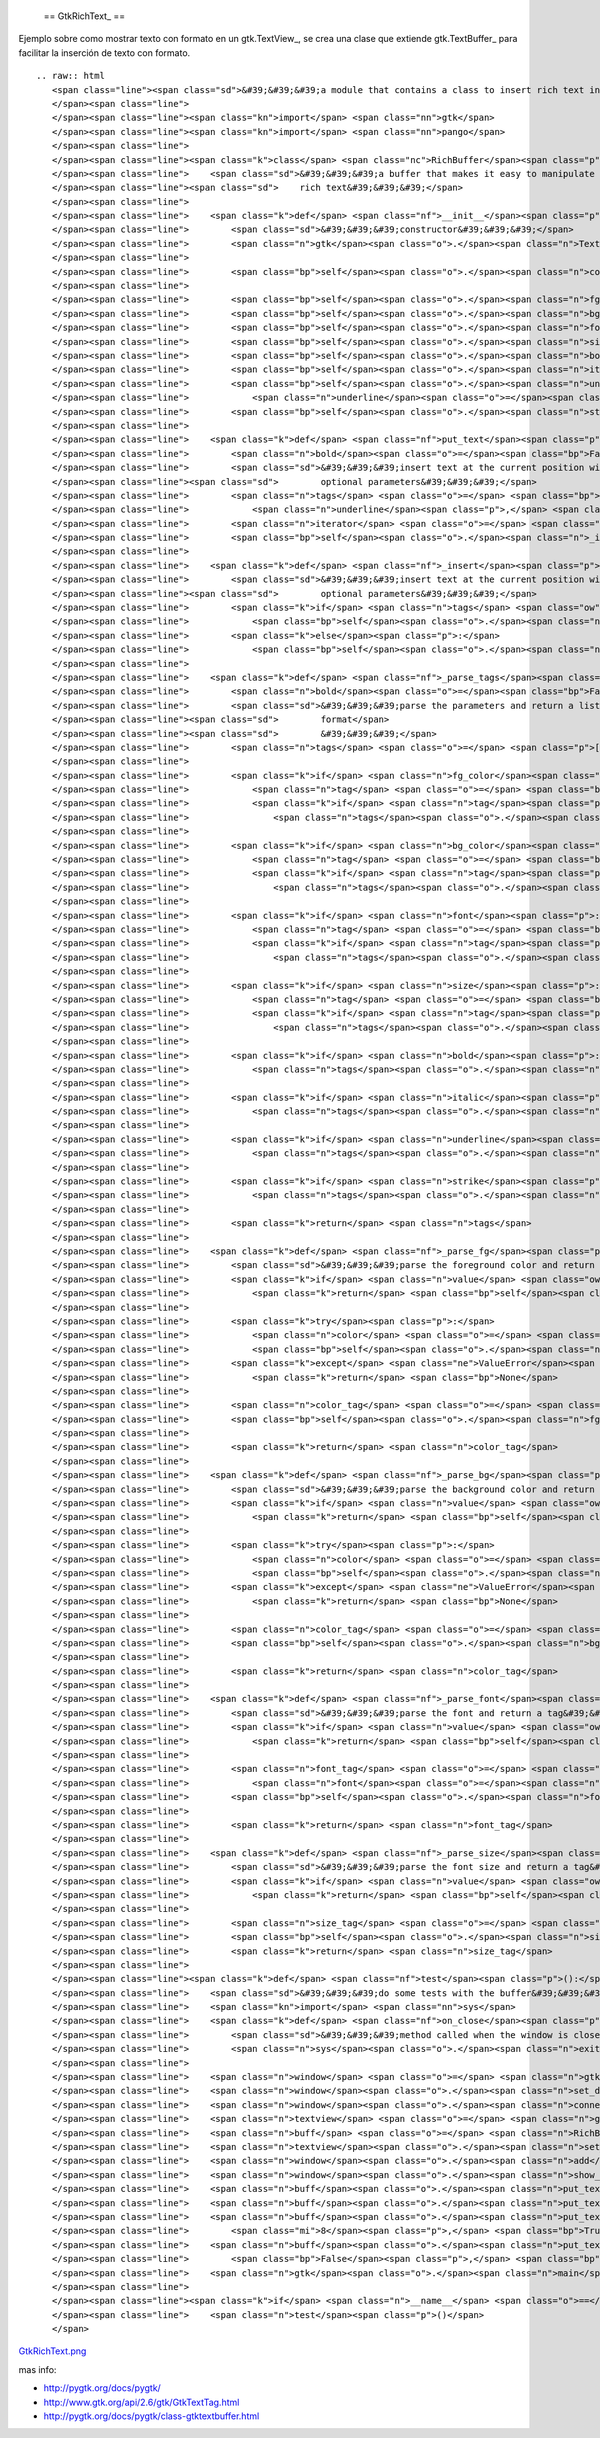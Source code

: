 
  == GtkRichText_ ==

Ejemplo sobre como mostrar texto con formato en un gtk.TextView_, se crea una clase que extiende gtk.TextBuffer_ para facilitar la inserción de texto con formato.

::

   .. raw:: html
      <span class="line"><span class="sd">&#39;&#39;&#39;a module that contains a class to insert rich text into a textview&#39;&#39;&#39;</span>
      </span><span class="line">
      </span><span class="line"><span class="kn">import</span> <span class="nn">gtk</span>
      </span><span class="line"><span class="kn">import</span> <span class="nn">pango</span>
      </span><span class="line">
      </span><span class="line"><span class="k">class</span> <span class="nc">RichBuffer</span><span class="p">(</span><span class="n">gtk</span><span class="o">.</span><span class="n">TextBuffer</span><span class="p">):</span>
      </span><span class="line">    <span class="sd">&#39;&#39;&#39;a buffer that makes it easy to manipulate a gtk textview with </span>
      </span><span class="line"><span class="sd">    rich text&#39;&#39;&#39;</span>
      </span><span class="line">
      </span><span class="line">    <span class="k">def</span> <span class="nf">__init__</span><span class="p">(</span><span class="bp">self</span><span class="p">):</span>
      </span><span class="line">        <span class="sd">&#39;&#39;&#39;constructor&#39;&#39;&#39;</span>
      </span><span class="line">        <span class="n">gtk</span><span class="o">.</span><span class="n">TextBuffer</span><span class="o">.</span><span class="n">__init__</span><span class="p">(</span><span class="bp">self</span><span class="p">)</span>
      </span><span class="line">
      </span><span class="line">        <span class="bp">self</span><span class="o">.</span><span class="n">colormap</span> <span class="o">=</span> <span class="n">gtk</span><span class="o">.</span><span class="n">gdk</span><span class="o">.</span><span class="n">colormap_get_system</span><span class="p">()</span>
      </span><span class="line">
      </span><span class="line">        <span class="bp">self</span><span class="o">.</span><span class="n">fg_tags</span> <span class="o">=</span> <span class="p">{}</span>
      </span><span class="line">        <span class="bp">self</span><span class="o">.</span><span class="n">bg_tags</span> <span class="o">=</span> <span class="p">{}</span>
      </span><span class="line">        <span class="bp">self</span><span class="o">.</span><span class="n">font_tags</span> <span class="o">=</span> <span class="p">{}</span>
      </span><span class="line">        <span class="bp">self</span><span class="o">.</span><span class="n">size_tags</span> <span class="o">=</span> <span class="p">{}</span>
      </span><span class="line">        <span class="bp">self</span><span class="o">.</span><span class="n">bold_tag</span> <span class="o">=</span> <span class="bp">self</span><span class="o">.</span><span class="n">create_tag</span><span class="p">(</span><span class="s">&quot;bold&quot;</span><span class="p">,</span> <span class="n">weight</span><span class="o">=</span><span class="n">pango</span><span class="o">.</span><span class="n">WEIGHT_BOLD</span><span class="p">)</span>
      </span><span class="line">        <span class="bp">self</span><span class="o">.</span><span class="n">italic_tag</span> <span class="o">=</span> <span class="bp">self</span><span class="o">.</span><span class="n">create_tag</span><span class="p">(</span><span class="s">&quot;italic&quot;</span><span class="p">,</span> <span class="n">style</span><span class="o">=</span><span class="n">pango</span><span class="o">.</span><span class="n">STYLE_ITALIC</span><span class="p">)</span>
      </span><span class="line">        <span class="bp">self</span><span class="o">.</span><span class="n">underline_tag</span> <span class="o">=</span> <span class="bp">self</span><span class="o">.</span><span class="n">create_tag</span><span class="p">(</span><span class="s">&quot;underline&quot;</span><span class="p">,</span>
      </span><span class="line">            <span class="n">underline</span><span class="o">=</span><span class="n">pango</span><span class="o">.</span><span class="n">UNDERLINE_SINGLE</span><span class="p">)</span>
      </span><span class="line">        <span class="bp">self</span><span class="o">.</span><span class="n">strike_tag</span> <span class="o">=</span> <span class="bp">self</span><span class="o">.</span><span class="n">create_tag</span><span class="p">(</span><span class="s">&quot;strike&quot;</span><span class="p">,</span> <span class="n">strikethrough</span><span class="o">=</span><span class="bp">True</span><span class="p">)</span>
      </span><span class="line">
      </span><span class="line">    <span class="k">def</span> <span class="nf">put_text</span><span class="p">(</span><span class="bp">self</span><span class="p">,</span> <span class="n">text</span><span class="p">,</span> <span class="n">fg_color</span><span class="o">=</span><span class="bp">None</span><span class="p">,</span> <span class="n">bg_color</span><span class="o">=</span><span class="bp">None</span><span class="p">,</span> <span class="n">font</span><span class="o">=</span><span class="bp">None</span><span class="p">,</span> <span class="n">size</span><span class="o">=</span><span class="bp">None</span><span class="p">,</span>
      </span><span class="line">        <span class="n">bold</span><span class="o">=</span><span class="bp">False</span><span class="p">,</span> <span class="n">italic</span><span class="o">=</span><span class="bp">False</span><span class="p">,</span> <span class="n">underline</span><span class="o">=</span><span class="bp">False</span><span class="p">,</span> <span class="n">strike</span><span class="o">=</span><span class="bp">False</span><span class="p">):</span>
      </span><span class="line">        <span class="sd">&#39;&#39;&#39;insert text at the current position with the style defined by the </span>
      </span><span class="line"><span class="sd">        optional parameters&#39;&#39;&#39;</span>
      </span><span class="line">        <span class="n">tags</span> <span class="o">=</span> <span class="bp">self</span><span class="o">.</span><span class="n">_parse_tags</span><span class="p">(</span><span class="n">fg_color</span><span class="p">,</span> <span class="n">bg_color</span><span class="p">,</span> <span class="n">font</span><span class="p">,</span> <span class="n">size</span><span class="p">,</span> <span class="n">bold</span><span class="p">,</span> <span class="n">italic</span><span class="p">,</span>
      </span><span class="line">            <span class="n">underline</span><span class="p">,</span> <span class="n">strike</span><span class="p">)</span>
      </span><span class="line">        <span class="n">iterator</span> <span class="o">=</span> <span class="bp">self</span><span class="o">.</span><span class="n">get_iter_at_mark</span><span class="p">(</span><span class="bp">self</span><span class="o">.</span><span class="n">get_insert</span><span class="p">())</span>
      </span><span class="line">        <span class="bp">self</span><span class="o">.</span><span class="n">_insert</span><span class="p">(</span><span class="n">iterator</span><span class="p">,</span> <span class="n">text</span><span class="p">,</span> <span class="n">tags</span><span class="p">)</span>
      </span><span class="line">
      </span><span class="line">    <span class="k">def</span> <span class="nf">_insert</span><span class="p">(</span><span class="bp">self</span><span class="p">,</span> <span class="n">iterator</span><span class="p">,</span> <span class="n">text</span><span class="p">,</span> <span class="n">tags</span><span class="o">=</span><span class="bp">None</span><span class="p">):</span>
      </span><span class="line">        <span class="sd">&#39;&#39;&#39;insert text at the current position with the style defined by the </span>
      </span><span class="line"><span class="sd">        optional parameters&#39;&#39;&#39;</span>
      </span><span class="line">        <span class="k">if</span> <span class="n">tags</span> <span class="ow">is</span> <span class="ow">not</span> <span class="bp">None</span><span class="p">:</span>
      </span><span class="line">            <span class="bp">self</span><span class="o">.</span><span class="n">insert_with_tags</span><span class="p">(</span><span class="n">iterator</span><span class="p">,</span> <span class="n">text</span><span class="p">,</span> <span class="o">*</span><span class="n">tags</span><span class="p">)</span>
      </span><span class="line">        <span class="k">else</span><span class="p">:</span>
      </span><span class="line">            <span class="bp">self</span><span class="o">.</span><span class="n">insert</span><span class="p">(</span><span class="n">iterator</span><span class="p">,</span> <span class="n">text</span><span class="p">)</span>
      </span><span class="line">
      </span><span class="line">    <span class="k">def</span> <span class="nf">_parse_tags</span><span class="p">(</span><span class="bp">self</span><span class="p">,</span> <span class="n">fg_color</span><span class="o">=</span><span class="bp">None</span><span class="p">,</span> <span class="n">bg_color</span><span class="o">=</span><span class="bp">None</span><span class="p">,</span> <span class="n">font</span><span class="o">=</span><span class="bp">None</span><span class="p">,</span> <span class="n">size</span><span class="o">=</span><span class="bp">None</span><span class="p">,</span>
      </span><span class="line">        <span class="n">bold</span><span class="o">=</span><span class="bp">False</span><span class="p">,</span> <span class="n">italic</span><span class="o">=</span><span class="bp">False</span><span class="p">,</span> <span class="n">underline</span><span class="o">=</span><span class="bp">False</span><span class="p">,</span> <span class="n">strike</span><span class="o">=</span><span class="bp">False</span><span class="p">):</span>
      </span><span class="line">        <span class="sd">&#39;&#39;&#39;parse the parameters and return a list of tags to apply that </span>
      </span><span class="line"><span class="sd">        format</span>
      </span><span class="line"><span class="sd">        &#39;&#39;&#39;</span>
      </span><span class="line">        <span class="n">tags</span> <span class="o">=</span> <span class="p">[]</span>
      </span><span class="line">
      </span><span class="line">        <span class="k">if</span> <span class="n">fg_color</span><span class="p">:</span>
      </span><span class="line">            <span class="n">tag</span> <span class="o">=</span> <span class="bp">self</span><span class="o">.</span><span class="n">_parse_fg</span><span class="p">(</span><span class="n">fg_color</span><span class="p">)</span>
      </span><span class="line">            <span class="k">if</span> <span class="n">tag</span><span class="p">:</span>
      </span><span class="line">                <span class="n">tags</span><span class="o">.</span><span class="n">append</span><span class="p">(</span><span class="n">tag</span><span class="p">)</span>
      </span><span class="line">
      </span><span class="line">        <span class="k">if</span> <span class="n">bg_color</span><span class="p">:</span>
      </span><span class="line">            <span class="n">tag</span> <span class="o">=</span> <span class="bp">self</span><span class="o">.</span><span class="n">_parse_bg</span><span class="p">(</span><span class="n">bg_color</span><span class="p">)</span>
      </span><span class="line">            <span class="k">if</span> <span class="n">tag</span><span class="p">:</span>
      </span><span class="line">                <span class="n">tags</span><span class="o">.</span><span class="n">append</span><span class="p">(</span><span class="n">tag</span><span class="p">)</span>
      </span><span class="line">
      </span><span class="line">        <span class="k">if</span> <span class="n">font</span><span class="p">:</span>
      </span><span class="line">            <span class="n">tag</span> <span class="o">=</span> <span class="bp">self</span><span class="o">.</span><span class="n">_parse_font</span><span class="p">(</span><span class="n">font</span><span class="p">)</span>
      </span><span class="line">            <span class="k">if</span> <span class="n">tag</span><span class="p">:</span>
      </span><span class="line">                <span class="n">tags</span><span class="o">.</span><span class="n">append</span><span class="p">(</span><span class="n">tag</span><span class="p">)</span>
      </span><span class="line">
      </span><span class="line">        <span class="k">if</span> <span class="n">size</span><span class="p">:</span>
      </span><span class="line">            <span class="n">tag</span> <span class="o">=</span> <span class="bp">self</span><span class="o">.</span><span class="n">_parse_size</span><span class="p">(</span><span class="n">size</span><span class="p">)</span>
      </span><span class="line">            <span class="k">if</span> <span class="n">tag</span><span class="p">:</span>
      </span><span class="line">                <span class="n">tags</span><span class="o">.</span><span class="n">append</span><span class="p">(</span><span class="n">tag</span><span class="p">)</span>
      </span><span class="line">
      </span><span class="line">        <span class="k">if</span> <span class="n">bold</span><span class="p">:</span>
      </span><span class="line">            <span class="n">tags</span><span class="o">.</span><span class="n">append</span><span class="p">(</span><span class="bp">self</span><span class="o">.</span><span class="n">bold_tag</span><span class="p">)</span>
      </span><span class="line">
      </span><span class="line">        <span class="k">if</span> <span class="n">italic</span><span class="p">:</span>
      </span><span class="line">            <span class="n">tags</span><span class="o">.</span><span class="n">append</span><span class="p">(</span><span class="bp">self</span><span class="o">.</span><span class="n">italic_tag</span><span class="p">)</span>
      </span><span class="line">
      </span><span class="line">        <span class="k">if</span> <span class="n">underline</span><span class="p">:</span>
      </span><span class="line">            <span class="n">tags</span><span class="o">.</span><span class="n">append</span><span class="p">(</span><span class="bp">self</span><span class="o">.</span><span class="n">underline_tag</span><span class="p">)</span>
      </span><span class="line">
      </span><span class="line">        <span class="k">if</span> <span class="n">strike</span><span class="p">:</span>
      </span><span class="line">            <span class="n">tags</span><span class="o">.</span><span class="n">append</span><span class="p">(</span><span class="bp">self</span><span class="o">.</span><span class="n">strike_tag</span><span class="p">)</span>
      </span><span class="line">
      </span><span class="line">        <span class="k">return</span> <span class="n">tags</span>
      </span><span class="line">
      </span><span class="line">    <span class="k">def</span> <span class="nf">_parse_fg</span><span class="p">(</span><span class="bp">self</span><span class="p">,</span> <span class="n">value</span><span class="p">):</span>
      </span><span class="line">        <span class="sd">&#39;&#39;&#39;parse the foreground color and return a tag&#39;&#39;&#39;</span>
      </span><span class="line">        <span class="k">if</span> <span class="n">value</span> <span class="ow">in</span> <span class="bp">self</span><span class="o">.</span><span class="n">fg_tags</span><span class="p">:</span>
      </span><span class="line">            <span class="k">return</span> <span class="bp">self</span><span class="o">.</span><span class="n">fg_tags</span><span class="p">[</span><span class="n">value</span><span class="p">]</span>
      </span><span class="line">
      </span><span class="line">        <span class="k">try</span><span class="p">:</span>
      </span><span class="line">            <span class="n">color</span> <span class="o">=</span> <span class="n">gtk</span><span class="o">.</span><span class="n">gdk</span><span class="o">.</span><span class="n">color_parse</span><span class="p">(</span><span class="n">value</span><span class="p">)</span>
      </span><span class="line">            <span class="bp">self</span><span class="o">.</span><span class="n">colormap</span><span class="o">.</span><span class="n">alloc_color</span><span class="p">(</span><span class="n">color</span><span class="p">)</span>
      </span><span class="line">        <span class="k">except</span> <span class="ne">ValueError</span><span class="p">:</span>
      </span><span class="line">            <span class="k">return</span> <span class="bp">None</span>
      </span><span class="line">
      </span><span class="line">        <span class="n">color_tag</span> <span class="o">=</span> <span class="bp">self</span><span class="o">.</span><span class="n">create_tag</span><span class="p">(</span><span class="s">&#39;fg_&#39;</span> <span class="o">+</span> <span class="n">value</span><span class="p">[</span><span class="mi">1</span><span class="p">:],</span> <span class="n">foreground_gdk</span><span class="o">=</span><span class="n">color</span><span class="p">)</span>
      </span><span class="line">        <span class="bp">self</span><span class="o">.</span><span class="n">fg_tags</span><span class="p">[</span><span class="n">value</span><span class="p">]</span> <span class="o">=</span> <span class="n">color_tag</span>
      </span><span class="line">
      </span><span class="line">        <span class="k">return</span> <span class="n">color_tag</span>
      </span><span class="line">
      </span><span class="line">    <span class="k">def</span> <span class="nf">_parse_bg</span><span class="p">(</span><span class="bp">self</span><span class="p">,</span> <span class="n">value</span><span class="p">):</span>
      </span><span class="line">        <span class="sd">&#39;&#39;&#39;parse the background color and return a tag&#39;&#39;&#39;</span>
      </span><span class="line">        <span class="k">if</span> <span class="n">value</span> <span class="ow">in</span> <span class="bp">self</span><span class="o">.</span><span class="n">bg_tags</span><span class="p">:</span>
      </span><span class="line">            <span class="k">return</span> <span class="bp">self</span><span class="o">.</span><span class="n">bg_tags</span><span class="p">[</span><span class="n">value</span><span class="p">]</span>
      </span><span class="line">
      </span><span class="line">        <span class="k">try</span><span class="p">:</span>
      </span><span class="line">            <span class="n">color</span> <span class="o">=</span> <span class="n">gtk</span><span class="o">.</span><span class="n">gdk</span><span class="o">.</span><span class="n">color_parse</span><span class="p">(</span><span class="n">value</span><span class="p">)</span>
      </span><span class="line">            <span class="bp">self</span><span class="o">.</span><span class="n">colormap</span><span class="o">.</span><span class="n">alloc_color</span><span class="p">(</span><span class="n">color</span><span class="p">)</span>
      </span><span class="line">        <span class="k">except</span> <span class="ne">ValueError</span><span class="p">:</span>
      </span><span class="line">            <span class="k">return</span> <span class="bp">None</span>
      </span><span class="line">
      </span><span class="line">        <span class="n">color_tag</span> <span class="o">=</span> <span class="bp">self</span><span class="o">.</span><span class="n">create_tag</span><span class="p">(</span><span class="s">&#39;bg_&#39;</span> <span class="o">+</span> <span class="n">value</span><span class="p">[</span><span class="mi">1</span><span class="p">:],</span> <span class="n">background_gdk</span><span class="o">=</span><span class="n">color</span><span class="p">)</span>
      </span><span class="line">        <span class="bp">self</span><span class="o">.</span><span class="n">bg_tags</span><span class="p">[</span><span class="n">value</span><span class="p">]</span> <span class="o">=</span> <span class="n">color_tag</span>
      </span><span class="line">
      </span><span class="line">        <span class="k">return</span> <span class="n">color_tag</span>
      </span><span class="line">
      </span><span class="line">    <span class="k">def</span> <span class="nf">_parse_font</span><span class="p">(</span><span class="bp">self</span><span class="p">,</span> <span class="n">value</span><span class="p">):</span>
      </span><span class="line">        <span class="sd">&#39;&#39;&#39;parse the font and return a tag&#39;&#39;&#39;</span>
      </span><span class="line">        <span class="k">if</span> <span class="n">value</span> <span class="ow">in</span> <span class="bp">self</span><span class="o">.</span><span class="n">font_tags</span><span class="p">:</span>
      </span><span class="line">            <span class="k">return</span> <span class="bp">self</span><span class="o">.</span><span class="n">font_tags</span><span class="p">[</span><span class="n">value</span><span class="p">]</span>
      </span><span class="line">
      </span><span class="line">        <span class="n">font_tag</span> <span class="o">=</span> <span class="bp">self</span><span class="o">.</span><span class="n">create_tag</span><span class="p">(</span><span class="s">&#39;font_&#39;</span> <span class="o">+</span> <span class="n">value</span><span class="o">.</span><span class="n">replace</span><span class="p">(</span><span class="s">&#39; &#39;</span><span class="p">,</span> <span class="s">&#39;_&#39;</span><span class="p">),</span>
      </span><span class="line">            <span class="n">font</span><span class="o">=</span><span class="n">value</span><span class="p">)</span>
      </span><span class="line">        <span class="bp">self</span><span class="o">.</span><span class="n">font_tags</span><span class="p">[</span><span class="n">value</span><span class="p">]</span> <span class="o">=</span> <span class="n">font_tag</span>
      </span><span class="line">       
      </span><span class="line">        <span class="k">return</span> <span class="n">font_tag</span>
      </span><span class="line">
      </span><span class="line">    <span class="k">def</span> <span class="nf">_parse_size</span><span class="p">(</span><span class="bp">self</span><span class="p">,</span> <span class="n">value</span><span class="p">):</span>
      </span><span class="line">        <span class="sd">&#39;&#39;&#39;parse the font size and return a tag&#39;&#39;&#39;</span>
      </span><span class="line">        <span class="k">if</span> <span class="n">value</span> <span class="ow">in</span> <span class="bp">self</span><span class="o">.</span><span class="n">size_tags</span><span class="p">:</span>
      </span><span class="line">            <span class="k">return</span> <span class="bp">self</span><span class="o">.</span><span class="n">size_tags</span><span class="p">[</span><span class="n">value</span><span class="p">]</span>
      </span><span class="line">
      </span><span class="line">        <span class="n">size_tag</span> <span class="o">=</span> <span class="bp">self</span><span class="o">.</span><span class="n">create_tag</span><span class="p">(</span><span class="s">&#39;size_&#39;</span> <span class="o">+</span> <span class="nb">str</span><span class="p">(</span><span class="n">value</span><span class="p">),</span> <span class="n">size_points</span><span class="o">=</span><span class="n">value</span><span class="p">)</span>
      </span><span class="line">        <span class="bp">self</span><span class="o">.</span><span class="n">size_tags</span><span class="p">[</span><span class="n">value</span><span class="p">]</span> <span class="o">=</span> <span class="n">size_tag</span>
      </span><span class="line">        <span class="k">return</span> <span class="n">size_tag</span>
      </span><span class="line">
      </span><span class="line"><span class="k">def</span> <span class="nf">test</span><span class="p">():</span>
      </span><span class="line">    <span class="sd">&#39;&#39;&#39;do some tests with the buffer&#39;&#39;&#39;</span>
      </span><span class="line">    <span class="kn">import</span> <span class="nn">sys</span>
      </span><span class="line">    <span class="k">def</span> <span class="nf">on_close</span><span class="p">(</span><span class="n">widget</span><span class="p">,</span> <span class="n">event</span><span class="p">):</span>
      </span><span class="line">        <span class="sd">&#39;&#39;&#39;method called when the window is closed&#39;&#39;&#39;</span>
      </span><span class="line">        <span class="n">sys</span><span class="o">.</span><span class="n">exit</span><span class="p">(</span><span class="mi">0</span><span class="p">)</span>
      </span><span class="line">
      </span><span class="line">    <span class="n">window</span> <span class="o">=</span> <span class="n">gtk</span><span class="o">.</span><span class="n">Window</span><span class="p">()</span>
      </span><span class="line">    <span class="n">window</span><span class="o">.</span><span class="n">set_default_size</span><span class="p">(</span><span class="mi">640</span><span class="p">,</span> <span class="mi">480</span><span class="p">)</span>
      </span><span class="line">    <span class="n">window</span><span class="o">.</span><span class="n">connect</span><span class="p">(</span><span class="s">&#39;delete-event&#39;</span><span class="p">,</span> <span class="n">on_close</span><span class="p">)</span>
      </span><span class="line">    <span class="n">textview</span> <span class="o">=</span> <span class="n">gtk</span><span class="o">.</span><span class="n">TextView</span><span class="p">()</span>
      </span><span class="line">    <span class="n">buff</span> <span class="o">=</span> <span class="n">RichBuffer</span><span class="p">()</span>
      </span><span class="line">    <span class="n">textview</span><span class="o">.</span><span class="n">set_buffer</span><span class="p">(</span><span class="n">buff</span><span class="p">)</span>
      </span><span class="line">    <span class="n">window</span><span class="o">.</span><span class="n">add</span><span class="p">(</span><span class="n">textview</span><span class="p">)</span>
      </span><span class="line">    <span class="n">window</span><span class="o">.</span><span class="n">show_all</span><span class="p">()</span>
      </span><span class="line">    <span class="n">buff</span><span class="o">.</span><span class="n">put_text</span><span class="p">(</span><span class="s">&#39;buenas, como va? &#39;</span><span class="p">,</span> <span class="s">&#39;#CCCCCC&#39;</span><span class="p">,</span> <span class="s">&#39;#000000&#39;</span><span class="p">,</span> <span class="s">&#39;Arial&#39;</span><span class="p">,</span> <span class="mi">12</span><span class="p">)</span>
      </span><span class="line">    <span class="n">buff</span><span class="o">.</span><span class="n">put_text</span><span class="p">(</span><span class="s">&#39;esto es una prueba</span><span class="se">\n</span><span class="s">&#39;</span><span class="p">,</span> <span class="s">&#39;#CC0000&#39;</span><span class="p">,</span> <span class="s">&#39;#AAAAAA&#39;</span><span class="p">,</span> <span class="s">&#39;Purisa&#39;</span><span class="p">,</span> <span class="mi">14</span><span class="p">)</span>
      </span><span class="line">    <span class="n">buff</span><span class="o">.</span><span class="n">put_text</span><span class="p">(</span><span class="s">&#39;un poco de formato</span><span class="se">\n</span><span class="s">&#39;</span><span class="p">,</span> <span class="s">&#39;#00CC00&#39;</span><span class="p">,</span> <span class="s">&#39;#FFFFFF&#39;</span><span class="p">,</span> <span class="s">&#39;Andale Mono&#39;</span><span class="p">,</span>
      </span><span class="line">        <span class="mi">8</span><span class="p">,</span> <span class="bp">True</span><span class="p">,</span> <span class="bp">True</span><span class="p">,</span> <span class="bp">True</span><span class="p">,</span> <span class="bp">True</span><span class="p">)</span>
      </span><span class="line">    <span class="n">buff</span><span class="o">.</span><span class="n">put_text</span><span class="p">(</span><span class="s">&#39;un poco mas</span><span class="se">\n</span><span class="s">&#39;</span><span class="p">,</span> <span class="s">&#39;#CCCCCC&#39;</span><span class="p">,</span> <span class="s">&#39;#0000CC&#39;</span><span class="p">,</span> <span class="s">&#39;Andale Mono&#39;</span><span class="p">,</span> <span class="mi">16</span><span class="p">,</span>
      </span><span class="line">        <span class="bp">False</span><span class="p">,</span> <span class="bp">True</span><span class="p">,</span> <span class="bp">False</span><span class="p">,</span> <span class="bp">True</span><span class="p">)</span>
      </span><span class="line">    <span class="n">gtk</span><span class="o">.</span><span class="n">main</span><span class="p">()</span>
      </span><span class="line">
      </span><span class="line"><span class="k">if</span> <span class="n">__name__</span> <span class="o">==</span> <span class="s">&#39;__main__&#39;</span><span class="p">:</span>
      </span><span class="line">    <span class="n">test</span><span class="p">()</span>
      </span>

`GtkRichText.png </wiki/Recetario/Gui/Gtk/RichText/attachment/572/GtkRichText.png>`_

mas info:

* http://pygtk.org/docs/pygtk/

* http://www.gtk.org/api/2.6/gtk/GtkTextTag.html

* http://pygtk.org/docs/pygtk/class-gtktextbuffer.html

